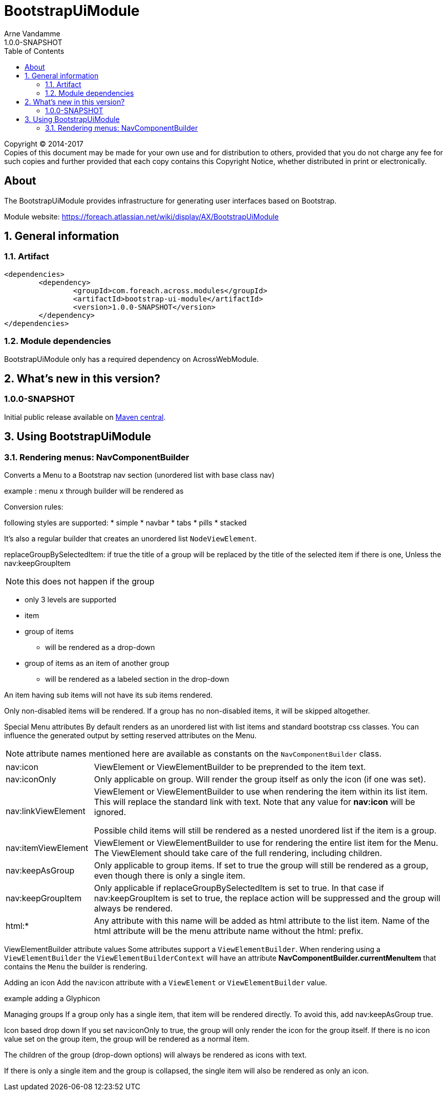 = BootstrapUiModule
Arne Vandamme
1.0.0-SNAPSHOT
:toc: left
:sectanchors:
:module-version: 1.0.0-SNAPSHOT
:module-name: BootstrapUiModule
:module-artifact: bootstrap-ui-module
:module-url: https://foreach.atlassian.net/wiki/display/AX/BootstrapUiModule

[copyright,verbatim]
--
Copyright (C) 2014-2017 +
[small]#Copies of this document may be made for your own use and for distribution to others, provided that you do not charge any fee for such copies and further provided that each copy contains this Copyright Notice, whether distributed in print or electronically.#
--

[abstract]
== About
The {module-name} provides infrastructure for generating user interfaces based on Bootstrap.

Module website: {module-url}

:numbered:
== General information

=== Artifact
[source,xml,indent=0]
[subs="verbatim,quotes,attributes"]
----
	<dependencies>
		<dependency>
			<groupId>com.foreach.across.modules</groupId>
			<artifactId>{module-artifact}</artifactId>
			<version>{module-version}</version>
		</dependency>
	</dependencies>
----

=== Module dependencies

{module-name} only has a required dependency on AcrossWebModule.

== What's new in this version?
:numbered!:
=== 1.0.0-SNAPSHOT
Initial public release available on http://search.maven.org/[Maven central].

:numbered:
== Using {module-name}

=== Rendering menus: NavComponentBuilder
Converts a Menu to a Bootstrap nav section (unordered list with base class nav)

example :
menu x
through builder
will be rendered as

Conversion rules:

following styles are supported:
* simple
* navbar
* tabs
* pills
* stacked

It's also a regular builder that creates an unordered list `NodeViewElement`.

replaceGroupBySelectedItem:
if true the title of a group will be replaced by the title of the selected item if there is one,
Unless the nav:keepGroupItem

NOTE: this does not happen if the group

* only 3 levels are supported
* item
* group of items
** will be rendered as a drop-down
* group of items as an item of another group
** will be rendered as a labeled section in the drop-down

An item having sub items will not have its sub items rendered.

Only non-disabled items will be rendered.
If a group has no non-disabled items, it will be skipped altogether.

Special Menu attributes
By default renders as an unordered list with list items and standard bootstrap css classes.
You can influence the generated output by setting reserved attributes on the Menu.

NOTE: attribute names mentioned here are available as constants on the `NavComponentBuilder` class.

[cols="1,4"]
|===

|nav:icon
|ViewElement or ViewElementBuilder to be preprended to the item text.

|nav:iconOnly
|Only applicable on group.
Will render the group itself as only the icon (if one was set).

|nav:linkViewElement
|ViewElement or ViewElementBuilder to use when rendering the item within its list item.
This will replace the standard link with text.  Note that any value for *nav:icon* will be ignored.

Possible child items will still be rendered as a nested unordered list if the item is a group.

|nav:itemViewElement
|ViewElement or ViewElementBuilder to use for rendering the entire list item for the Menu.
The ViewElement should take care of the full rendering, including children.

|nav:keepAsGroup
|Only applicable to group items.  If set to true the group will still be rendered as a group,
even though there is only a single item.

|nav:keepGroupItem
|Only applicable if replaceGroupBySelectedItem is set to true.
In that case if nav:keepGroupItem is set to true, the replace action will be suppressed and the group will always be rendered.

|html:*
|Any attribute with this name will be added as html attribute to the list item.
Name of the html attribute will be the menu attribute name without the html: prefix.

|===


ViewElementBuilder attribute values
Some attributes support a `ViewElementBuilder`.
When rendering using a `ViewElementBuilder` the `ViewElementBuilderContext` will have an attribute *NavComponentBuilder.currentMenuItem* that contains the `Menu` the builder is rendering.

Adding an icon
Add the nav:icon attribute with a `ViewElement` or `ViewElementBuilder` value.

.example adding a Glyphicon
//code


Managing groups
If a group only has a single item, that item will be rendered directly.
To avoid this, add nav:keepAsGroup true.

Icon based drop down
If you set nav:iconOnly to true, the group will only render the icon for the group itself.
If there is no icon value set on the group item, the group will be rendered as a normal item.

The children of the group (drop-down options) will always be rendered as icons with text.

If there is only a single item and the group is collapsed, the single item will also be rendered as only an icon.


